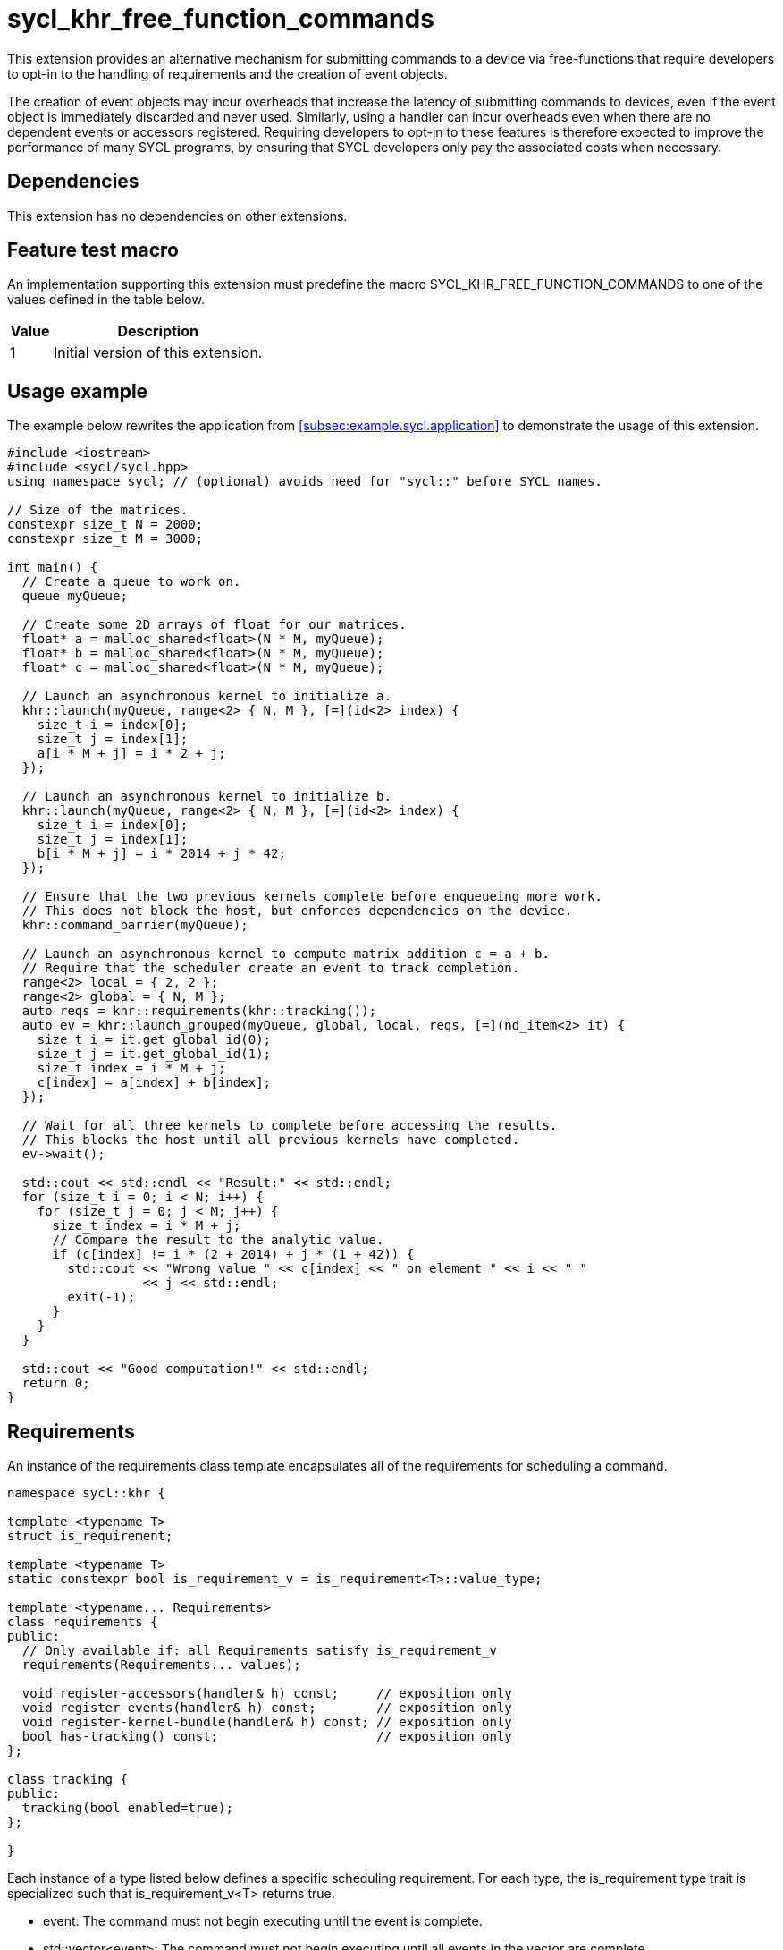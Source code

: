 // Testing
= sycl_khr_free_function_commands

This extension provides an alternative mechanism for submitting commands to a
device via free-functions that require developers to opt-in to the handling of
requirements and the creation of [code]#event# objects.

The creation of [code]#event# objects may incur overheads that increase the
latency of submitting commands to devices, even if the [code]#event# object is
immediately discarded and never used.
Similarly, using a [code]#handler# can incur overheads even when there are no
dependent events or accessors registered.
Requiring developers to opt-in to these features is therefore expected to
improve the performance of many SYCL programs, by ensuring that SYCL developers
only pay the associated costs when necessary.

== Dependencies

This extension has no dependencies on other extensions.

== Feature test macro

An implementation supporting this extension must predefine the macro
[code]#SYCL_KHR_FREE_FUNCTION_COMMANDS# to one of the values defined in the
table below.

[%header,cols="1,5"]
|===
|Value
|Description

|1
|Initial version of this extension.
|===

== Usage example

The example below rewrites the application from
<<subsec:example.sycl.application>> to demonstrate the usage of this extension.

[source,role=synopsis]
----
#include <iostream>
#include <sycl/sycl.hpp>
using namespace sycl; // (optional) avoids need for "sycl::" before SYCL names.

// Size of the matrices.
constexpr size_t N = 2000;
constexpr size_t M = 3000;

int main() {
  // Create a queue to work on.
  queue myQueue;

  // Create some 2D arrays of float for our matrices.
  float* a = malloc_shared<float>(N * M, myQueue);
  float* b = malloc_shared<float>(N * M, myQueue);
  float* c = malloc_shared<float>(N * M, myQueue);

  // Launch an asynchronous kernel to initialize a.
  khr::launch(myQueue, range<2> { N, M }, [=](id<2> index) {
    size_t i = index[0];
    size_t j = index[1];
    a[i * M + j] = i * 2 + j;
  });

  // Launch an asynchronous kernel to initialize b.
  khr::launch(myQueue, range<2> { N, M }, [=](id<2> index) {
    size_t i = index[0];
    size_t j = index[1];
    b[i * M + j] = i * 2014 + j * 42;
  });

  // Ensure that the two previous kernels complete before enqueueing more work.
  // This does not block the host, but enforces dependencies on the device.
  khr::command_barrier(myQueue);

  // Launch an asynchronous kernel to compute matrix addition c = a + b.
  // Require that the scheduler create an event to track completion.
  range<2> local = { 2, 2 };
  range<2> global = { N, M };
  auto reqs = khr::requirements(khr::tracking());
  auto ev = khr::launch_grouped(myQueue, global, local, reqs, [=](nd_item<2> it) {
    size_t i = it.get_global_id(0);
    size_t j = it.get_global_id(1);
    size_t index = i * M + j;
    c[index] = a[index] + b[index];
  });

  // Wait for all three kernels to complete before accessing the results.
  // This blocks the host until all previous kernels have completed.
  ev->wait();

  std::cout << std::endl << "Result:" << std::endl;
  for (size_t i = 0; i < N; i++) {
    for (size_t j = 0; j < M; j++) {
      size_t index = i * M + j;
      // Compare the result to the analytic value.
      if (c[index] != i * (2 + 2014) + j * (1 + 42)) {
        std::cout << "Wrong value " << c[index] << " on element " << i << " "
                  << j << std::endl;
        exit(-1);
      }
    }
  }

  std::cout << "Good computation!" << std::endl;
  return 0;
}
----

== Requirements

An instance of the [code]#requirements# class template encapsulates all of the
requirements for scheduling a command.

[source,role=synopsis]
----
namespace sycl::khr {

template <typename T>
struct is_requirement;

template <typename T>
static constexpr bool is_requirement_v = is_requirement<T>::value_type;

template <typename... Requirements>
class requirements {
public:
  // Only available if: all Requirements satisfy is_requirement_v
  requirements(Requirements... values);

  void register-accessors(handler& h) const;     // exposition only
  void register-events(handler& h) const;        // exposition only
  void register-kernel-bundle(handler& h) const; // exposition only
  bool has-tracking() const;                     // exposition only
};

class tracking {
public:
  tracking(bool enabled=true);
};

}
----

Each instance of a type listed below defines a specific scheduling requirement.
For each type, the [code]#is_requirement# type trait is specialized such that
[code]#is_requirement_v<T># returns [code]#true#.

* [code]#event#: The command must not begin executing until the event is
  complete.

* [code]#std::vector<event>#: The command must not begin executing until all
  events in the vector are complete.

* [code]#accessor#: The command must not begin executing until the
  [code]#buffer# associated with the [code]#accessor# can be accessed in a
  manner compatible with the specified [code]#access_mode#.
  The [code]#accessor# must have an [code]#AccessTarget# of
  [code]#target::device# or [code]#target::host_task#.

* [code]#tracking#: The command must be submitted such that its status can be
  tracked via an [code]#event# when the [code]#tracking# object is constructed
  with an [code]#enabled# value of [code]#true#.

* [code]#kernel_bundle<bundle_state::executable>#: The command must be submitted
  using a <<device image>> from the kernel bundle.

'''

.[apititle]#Default constructor#
[source,role=synopsis,id=api:requirements-ctor]
----
template <typename... Requirements>
requirements(Requirements... values);
----

_Constraints_:

* [code]#is_requirement_v# returns [code]#true# for each type in
  [code]#Requirements#;
* [code]#Requirements# contains at most one
  [code]#kernel_bundle<bundle_state::executable>#; and
* [code]#Requirements# contains at most one [code]#tracking#.

_Effects_: Constructs a [code]#requirements# object representing the set of
requirements specified via the [code]#values# parameter pack.

_Remarks_: Unless otherwise specified, if an instance of a requirement appears
more than once in the [code]#values# parameter pack, the [code]#requirements#
object behaves as if it had only been specified once.

'''

.[apititle]#requirements::register-accessors#
[source,role=synopsis,id=api:register-accessors]
----
void register-accessors(handler& h) const;
----

This function is exposition only.
It is shown only to help specify the effect of the functions below under "New
free functions".

_Effects_: Calls [code]#h.require# for each [code]#accessor# passed to the
constructor of this [code]#requirements# object.

'''

.[apititle]#requirements::register-events#
[source,role=synopsis,id=api:register-events]
----
void register-events(handler& h) const;
----

This function is exposition only.
It is shown only to help specify the effect of the functions below under "New
free functions".

_Effects_: Calls [code]#h.depends_on# for each [code]#event# or
[code]#std::vector<event># passed to the constructor of this
[code]#requirements# object.

'''

.[apititle]#requirements::register-kernel-bundle#
[source,role=synopsis,id=api:register-kernel-bundle]
----
void register-kernel-bundle(handler& h) const;
----

This function is exposition only.
It is shown only to help specify the effect of the functions below under "New
free functions".

_Effects_: Calls [code]#h.use_kernel_bundle# if a [code]#kernel_bundle# in
executable state was passed to the constructor of this [code]#requirements#
object and has no effect otherwise.

'''

.[apititle]#requirements::has-tracking#
[source,role=synopsis,id=api:has-tracking]
----
bool has-tracking() const;
----

This function is exposition only.
It is shown only to help specify the effect of the functions below under "New
free functions".

_Returns_: [code]#true# if this [code]#requirements# object was constructed with
a [code]#tracking# object with tracking enabled, and [code]#false# otherwise.

'''

.[apititle]#tracking# constructor
[source,role=synopsis,id=api:tracking-ctor]
----
namespace sycl::khr {

tracking(bool enabled=true);

}
----

_Effects_: Construct a [code]#tracking# object, representing a requirement that
a command must be submitted such that its state can be tracked via an
[code]#event# when [code]#enabled# is [code]#true#.

{note}If an [code]#event# is _not_ required, [code]#tracking(false)# should be
expected to introduce a small amount of overhead compared to providing no
[code]#tracking# requirement.{endnote}

== New free functions

=== Kernel launch

// Launch a basic parallel_for with a function object.
// New form of queue::parallel_for(range, ...)
.[apititle]#launch# (kernel function)
[source,role=synopsis,id=api:launch]
----
namespace sycl::khr {

template <typename KernelType, typename... Requirements>
std::optional<event> launch(const queue& q, range<1> r, const requirements<Requirements...>& reqs, const KernelType& k); (1)

template <typename KernelType, typename... Requirements>
std::optional<event> launch(const queue& q, range<2> r, const requirements<Requirements...>& reqs, const KernelType& k); (2)

template <typename KernelType, typename... Requirements>
std::optional<event> launch(const queue& q, range<3> r, const requirements<Requirements...>& reqs, const KernelType& k); (3)

template <typename KernelType>
std::optional<event> launch(const queue& q, range<1> r, const KernelType& k);                                            (4)

template <typename KernelType>
std::optional<event> launch(const queue& q, range<2> r, const KernelType& k);                                            (5)

template <typename KernelType>
std::optional<event> launch(const queue& q, range<3> r, const KernelType& k);                                            (6)

}
----

_Constraints_ (1-3): Any accessor in [code]#Requirements# must have a target of
[code]#target::device#.

_Effects_ (1-3): Equivalent to: +
[source,sycl]
----
event ev = q.submit([&](handler& h) {
  reqs.register-events(h);
  reqs.register-accessors(h);
  reqs.register-kernel-bundle(h);
  h.parallel_for(r, k);
});
return (reqs.has-tracking()) ? ev : std::nullopt;
----

_Effects_ (4-6): Equivalent to: [code]#return launch(q, r, {}, k);#.

'''

// Launch a basic parallel_for with a sycl::kernel object.
// New form of handler::parallel_for(range, ...) without set_args.
.[apititle]#launch# (kernel object)
[source,role=synopsis,id=api:launch-kernel]
----
namespace sycl::khr {

template <typename... Args, typename... Requirements>
std::optional<event> launch(const queue& q, range<1> r, const requirements<Requirements...>& reqs, const kernel& k, Args&&... args); (1)

template <typename... Args, typename... Requirements>
std::optional<event> launch(const queue& q, range<2> r, const requirements<Requirements...>& reqs, const kernel& k, Args&&... args); (2)

template <typename... Args, typename... Requirements>
std::optional<event> launch(const queue& q, range<3> r, const requirements<Requirements...>& reqs, const kernel& k, Args&&... args); (3)

template <typename... Args>
std::optional<event> launch(const queue& q, range<1> r, const kernel& k, Args&&... args);                                            (4)

template <typename... Args>
std::optional<event> launch(const queue& q, range<2> r, const kernel& k, Args&&... args);                                            (5)

template <typename... Args>
std::optional<event> launch(const queue& q, range<3> r, const kernel& k, Args&&... args);                                            (6)

}
----

_Constraints_ (1-3):

* [code]#Requirements# does not contain a [code]#kernel_bundle#; and
* [code]#Requirements# does not contain any accessors.

_Effects_ (1-3): Equivalent to: +
[source,sycl]
----
event ev = q.submit([&](handler& h) {
  reqs.register-events(h);
  h.set_args(args...);
  h.parallel_for(r, k);
});
return (reqs.has-tracking()) ? ev : std::nullopt;
----

_Effects_ (4-6): Equivalent to: [code]#+return launch(q, r, {}, k, args...);+#.

'''

// Launch a basic parallel_for with a function object and reductions.
// New form of parallel_for(range, reduction, ...)
.[apititle]#launch_reduce# (kernel function)
[source,role=synopsis,id=api:launch_reduce]
----
namespace sycl::khr {

template <typename KernelType, typename... Requirements, typename... Reductions>
std::optional<event> launch_reduce(const queue& q, range<1> r, const requirements<Requirements...>& reqs, const KernelType& k, Reductions&&... reductions); (1)

template <typename KernelType, typename... Requirements, typename... Reductions>
std::optional<event> launch_reduce(const queue& q, range<2> r, const requirements<Requirements...>& reqs, const KernelType& k, Reductions&&... reductions); (2)

template <typename KernelType, typename... Requirements, typename... Reductions>
std::optional<event> launch_reduce(const queue& q, range<3> r, const requirements<Requirements...>& reqs, const KernelType& k, Reductions&&... reductions); (3)

template <typename KernelType, typename... Reductions>
std::optional<event> launch_reduce(const queue& q, range<1> r, const KernelType& k, Reductions&&... reductions);                                            (4)

template <typename KernelType, typename... Reductions>
std::optional<event> launch_reduce(const queue& q, range<2> r, const KernelType& k, Reductions&&... reductions);                                            (5)

template <typename KernelType, typename... Reductions>
std::optional<event> launch_reduce(const queue& q, range<3> r, const KernelType& k, Reductions&&... reductions);                                            (6)

}
----
_Constraints_ (1-3):

* The parameter pack consists of 1 or more objects created by the
[code]#reduction# function; and
* Any accessor in [code]#Requirements# must have a target of
[code]#target::device#.

_Constraints_ (4-6): The parameter pack consists of 1 or more objects created by
the [code]#reduction# function.

_Effects_ (1-3): Equivalent to: +
[source,sycl]
----
event ev = q.submit([&](handler& h) {
  reqs.register-events(h);
  reqs.register-accessors(h);
  reqs.register-kernel-bundle(h);
  h.parallel_for(r, reductions..., k);
});
return (reqs.has-tracking()) ? ev : std::nullopt;
----

_Effects_ (4-6): Equivalent to [code]#+return launch_reduce(q, r, {},
reductions...);+#.

'''

// Launch an ND-range parallel_for with a function object.
// New form of parallel_for(nd_range, ...)
.[apititle]#launch_grouped# (kernel function)
[source,role=synopsis,id=api:launch_grouped]
----
namespace sycl::khr {

template <typename KernelType, typename... Requirements>
std::optional<event> launch_grouped(const queue& q, range<1> r, range<1> size, const requirements<Requirements...>& reqs, const KernelType& k); (1)

template <typename KernelType, typename... Requirements>
std::optional<event> launch_grouped(const queue& q, range<2> r, range<2> size, const requirements<Requirements...>& reqs, const KernelType& k); (2)

template <typename KernelType, typename... Requirements>
std::optional<event> launch_grouped(const queue& q, range<3> r, range<3> size, const requirements<Requirements...>& reqs, const KernelType& k); (3)

template <typename KernelType>
std::optional<event> launch_grouped(const queue& q, range<1> r, range<1> size, const KernelType& k);                                            (4)

template <typename KernelType>
std::optional<event> launch_grouped(const queue& q, range<2> r, range<2> size, const KernelType& k);                                            (5)

template <typename KernelType>
std::optional<event> launch_grouped(const queue& q, range<3> r, range<3> size, const KernelType& k);                                            (6)

}
----

_Constraints_ (1-3): Any accessor in [code]#Requirements# must have a target of
[code]#target::device#.

_Effects_ (1-3): Equivalent to: +
[source,sycl]
----
event ev = q.submit([&](handler& h) {
  reqs.register-events(h);
  reqs.register-accessors(h);
  reqs.register-kernel-bundle(h);
  h.parallel_for(nd_range(r, size), k);
});
return (reqs.has-tracking()) ? ev : std::nullopt;
----

_Effects_ (4-6): Equivalent to [code]#return launch_grouped(q, r, size, {},
k);#.

'''

// Launch an ND-range parallel_for with a sycl::kernel object.
// New form of parallel_for(nd_range, ...) without set_args.
.[apititle]#launch_grouped# (kernel object)
[source,role=synopsis,id=api:launch_grouped-kernel]
----
namespace sycl::khr {

template <typename... Args, typename... Requirements>
std::optional<event> launch_grouped(const queue& q, range<1> r, range<1> size, const requirements<Requirements...>& reqs, const kernel& k, Args&&... args); (1)

template <typename... Args, typename... Requirements>
std::optional<event> launch_grouped(const queue& q, range<2> r, range<2> size, const requirements<Requirements...>& reqs, const kernel& k, Args&&... args); (2)

template <typename... Args, typename... Requirements>
std::optional<event> launch_grouped(const queue& q, range<3> r, range<3> size, const requirements<Requirements...>& reqs, const kernel& k, Args&&... args); (3)

template <typename... Args>
std::optional<event> launch_grouped(const queue& q, range<1> r, range<1> size, const kernel& k, Args&&... args);                                            (4)

template <typename... Args>
std::optional<event> launch_grouped(const queue& q, range<2> r, range<2> size, const kernel& k, Args&&... args);                                            (5)

template <typename... Args>
std::optional<event> launch_grouped(const queue& q, range<2> r, range<2> size, const kernel& k, Args&&... args);                                            (6)

}
----
_Constraints_ (1-3):

* [code]#Requirements# does not contain a [code]#kernel_bundle#; and
* [code]#Requirements# does not contain any accessors.

_Effects_ (1-3): Equivalent to: +
[source,sycl]
----
event ev = q.submit([&](handler& h) {
  reqs.register-events(h);
  h.set_args(args...);
  h.parallel_for(nd_range(r, size), k);
});
return (reqs.has-tracking()) ? ev : std::nullopt;
----

_Effects_ (4-6): Equivalent to: [code]#+return launch_grouped(q, r, size, {}, k,
args...);+#.

'''

// Launch an ND-range parallel_for with a function object and reductions.
// New form of parallel_for(nd_range, ...)
.[apititle]#launch_grouped_reduce# (kernel function)
[source,role=synopsis,id=api:launch_grouped_reduce]
----
namespace sycl::khr {

template <typename KernelType, typename... Reductions, typename... Requirements>
std::optional<event> launch_grouped_reduce(const queue& q, range<1> r, range<1> size, const requirements<Requirements...>& reqs, const KernelType& k, Reductions&&... reductions); (1)

template <typename KernelType, typename... Reductions, typename... Requirements>
std::optional<event> launch_grouped_reduce(const queue& q, range<2> r, range<2> size, const requirements<Requirements...>& reqs, const KernelType& k, Reductions&&... reductions); (2)

template <typename KernelType, typename... Reductions, typename... Requirements>
std::optional<event> launch_grouped_reduce(const queue& q, range<3> r, range<3> size, const requirements<Requirements...>& reqs, const KernelType& k, Reductions&&... reductions); (3)

template <typename KernelType, typename... Reductions>
std::optional<event> launch_grouped_reduce(const queue& q, range<1> r, range<1> size, const KernelType& k, Reductions&&... reductions);                                            (4)

template <typename KernelType, typename... Reductions>
std::optional<event> launch_grouped_reduce(const queue& q, range<2> r, range<2> size, const KernelType& k, Reductions&&... reductions);                                            (5)

template <typename KernelType, typename... Reductions>
std::optional<event> launch_grouped_reduce(const queue& q, range<3> r, range<3> size, const KernelType& k, Reductions&&... reductions);                                            (6)

}
----
_Constraints_ (1-3):

* The parameter pack consists of 1 or more objects created by the
[code]#reduction# function; and
* Any accessor in [code]#Requirements# must have a target of
[code]#target::device#.

_Constraints_ (4-6): The parameter pack consists of 1 or more objects created by
the [code]#reduction# function.

_Effects_ (1-3): Equivalent to: +
[source,sycl]
----
event ev = q.submit([&](handler& h) { 
  reqs.register-events(h);
  reqs.register-accessors(h);
  reqs.register-kernel-bundle(h);
  h.parallel_for(nd_range(r, size), reductions..., k);
});
return (reqs.has-tracking()) ? ev : std::nullopt;
----

_Effects_ (4-6): Equivalent to [code]#+return launch_grouped_reduce(q, r, size,
{}, k, reductions...);+#.

'''

// Launch a single work-item with a function object.
// New form of single_task(...)
.[apititle]#launch_task# (kernel function)
[source,role=synopsis,id=api:launch_task]
----
namespace sycl::khr {

template <typename KernelType, typename... Requirements>
std::optional<event> launch_task(const queue& q, const requirements<Requirements...>& reqs, const KernelType& k); (1)

template <typename KernelType>
std::optional<event> launch_task(const queue& q, const KernelType& k);                                            (2)

}
----

_Constraints_ (1): Any accessor in [code]#Requirements# must have a target of
[code]#target::device#.

_Effects_ (1): Equivalent to: +
[source,sycl]
----
event ev = q.submit([&](handler& h) {
  reqs.register-events(h);
  reqs.register-accessors(h);
  reqs.register-kernel-bundle(h);
  h.single_task(k);
});
return (reqs.has-tracking()) ? ev : std::nullopt;
----

_Effects_ (2): Equivalent to [code]#return launch_task(q, {}, k);#.

'''

// Launch a single work-item with a sycl::kernel object.
// New form of single_task(...) without set_args.
.[apititle]#launch_task# (kernel object)
[source,role=synopsis,id=api:launch_task-kernel]
----
namespace sycl::khr {

template <typename... Args, typename... Requirements>
std::optional<event> launch_task(const queue& q, const requirements<Requirements...>& reqs, const kernel& k, Args&&... args); (1)

template <typename... Args>
std::optional<event> launch_task(const queue& q, const kernel& k, Args&&... args);                                            (2)

}
----
_Constraints_ (1):

* [code]#Requirements# does not contain a [code]#kernel_bundle#; and
* [code]#Requirements# does not contain any accessors.

_Effects_ (1): Equivalent to: +
[source,sycl]
----
event ev = q.submit([&](handler& h) {
  reqs.register-events(h);
  h.set_args(args...);
  h.single_task(k);
});
return (reqs.has-tracking()) ? ev : std::nullopt;
----

_Effects_ (2): Equivalent to [code]#+return launch_task(q, {}, k, args...);+#.

'''

=== Memory operations

.[apititle]#memcpy#
[source,role=synopsis,id=api:memcpy]
----
namespace sycl::khr {

template <typename... Requirements>
std::optional<event> memcpy(const queue& q, void* dest, const void* src, size_t numBytes, const requirements<Requirements...>& reqs = {});

}
----

_Constraints_:

* [code]#Requirements# does not contain a [code]#kernel_bundle#; and
* [code]#Requirements# does not contain any accessors.

_Effects_: Equivalent to: +
[source,sycl]
----
event ev = q.submit([&](handler& h) {
  reqs.register-events(h);
  h.memcpy(dest, src, numBytes);
});
return (reqs.has-tracking()) ? ev : std::nullopt;
----

'''

.[apititle]#copy# (USM pointers)
[source,role=synopsis,id=api:copy-pointer]
----
namespace sycl::khr {

template <typename T, typename... Requirements>
std::optional<event> copy(const queue& q, const T* src, T* dest, size_t count, const requirements<Requirements...>& reqs = {});

}
----

Copies between two USM pointers.

_Constraints_:

* [code]#T# is <<device-copyable>>;
* [code]#Requirements# does not contain a [code]#kernel_bundle#; and
* [code]#Requirements# does not contain any accessors.

_Preconditions_:

* [code]#src# is a host pointer or a pointer within a USM allocation that is
  accessible on the device;
* [code]#dest# is a host pointer or a pointer within a USM allocation that is
  accessible on the device;
* [code]#src# and [code]#dest# both point to allocations of at least
  [code]#count# elements of type [code]#T#; and
* If either [code]#src# or [code]#dest# is a pointer to a USM allocation, that
  allocation was created from the same context associated with [code]#q#.

_Effects_: Equivalent to: +
[source,sycl]
----
event ev = q.submit([&](handler& h) {
  reqs.register-events(h);
  h.copy(src, dest, count);
});
return (reqs.has-tracking()) ? ev : std::nullopt;
----

'''

.[apititle]#copy# (accessors, host to device)
[source,role=synopsis,id=api:copy-accessor-h2d]
----
namespace sycl::khr {

template <typename SrcT, typename DestT, int DestDims, access_mode DestMode, typename... Requirements>
std::optional<event> copy(const queue& q, const SrcT* src, accessor<DestT, DestDims, DestMode, target::device> dest, const requirements<Requirements...>& reqs = {});           (1)

template <typename SrcT, typename DestT, int DestDims, access_mode DestMode, typename... Requirements>
std::optional<event> copy(const queue& q, std::shared_ptr<SrcT> src, accessor<DestT, DestDims, DestMode, target::device> dest, const requirements<Requirements...>& reqs = {}); (2)

}
----

Copies from host to device.

_Constraints_:

* [code]#SrcT# and [code]#DestT# are <<device-copyable>>;
* [code]#DestMode# is [code]#access_mode::write# or
  [code]#access_mode::read_write#;
* [code]#Requirements# does not contain a [code]#kernel_bundle#; and
* [code]#Requirements# does not contain any accessors.

_Preconditions_:

* [code]#src# is a host pointer; and
* [code]#src# points to an allocation of at least as many bytes as the range
  represented by [code]#dest#.

_Effects_: Equivalent to: +
[source,sycl]
----
event ev = q.submit([&](handler& h) {
  reqs.register-events(h);
  h.require(dest);
  h.copy(src, dest);
});
return (reqs.has-tracking()) ? ev : std::nullopt;
----

'''

.[apititle]#copy# (accessors, device to host)
[source,role=synopsis,id=api:copy-accessor-d2h]
----
namespace sycl::khr {

template <typename SrcT, int SrcDims, access_mode SrcMode, typename DestT, typename... Requirements>
std::optional<event> copy(const queue& q, accessor<SrcT, SrcDims, SrcMode, target::device> src, DestT* dest, const requirements<Requirements...>& reqs = {});                 (1)

template <typename SrcT, int SrcDims, access_mode SrcMode, typename DestT, typename... Requirements>
std::optional<event> copy(const queue& q, accessor<SrcT, SrcDims, SrcMode, target::device> src, std::shared_ptr<DestT> dest, const requirements<Requirements...>& reqs = {}); (2)

}
----

Copies from device to host.

_Constraints_:

* [code]#SrcT# and [code]#DestT# are <<device-copyable>>;
* [code]#DestMode# is [code]#access_mode::read# or
  [code]#access_mode::read_write#;
* [code]#Requirements# does not contain a [code]#kernel_bundle#; and
* [code]#Requirements# does not contain any accessors.

_Preconditions_:

* [code]#dest# is a host pointer; and
* [code]#dest# points to an allocation of at least as many bytes as the range
  represented by [code]#src#.

_Effects_: Equivalent to: +
[source,sycl]
----
event ev = q.submit([&](handler& h) {
  reqs.register-events(h);
  h.require(src);
  h.copy(src, dest);
});
return (reqs.has-tracking()) ? ev : std::nullopt;
----

'''

.[apititle]#copy# (accessors, device to device)
[source,role=synopsis,id=api:copy-accessor-d2d]
----
namespace sycl::khr {

template <typename SrcT, int SrcDims, access_mode SrcMode, typename DestT, int DestDims, access_mode DestMode, typename... Requirements>
std::optional<event> copy(const queue& q, accessor<SrcT, SrcDims, SrcMode, target::device> src, accessor<DestT, DestDims, DestMode, target::device> dest, const requirements<Requirements...>& reqs = {});

}
----

Copies between two device accessors.

_Constraints_:

* [code]#SrcT# and [code]#DestT# are <<device-copyable>>;
* [code]#SrcMode# is [code]#access_mode::read# or
  [code]#access_mode::read_write#;
* [code]#DestMode# is [code]#access_mode::write# or
  [code]#access_mode::read_write#;
* [code]#Requirements# does not contain a [code]#kernel_bundle#; and
* [code]#Requirements# does not contain any accessors.

_Effects_: Equivalent to: +
[source,sycl]
----
event ev = q.submit([&](handler& h) {
  reqs.register-events(h);
  h.require(src);
  h.require(dest);
  h.copy(src, dest);
});
----

_Throws_: A synchronous [code]#exception# with the [code]#errc::invalid# error
code if [code]#dest.get_count() < src.get_count()#.

'''

.[apititle]#memset#
[source,role=synopsis,id=api:memset]
----
namespace sycl::khr {

template <typename... Requirements>
std::optional<event> memset(const queue& q, void* ptr, int value, size_t numBytes, const requirements<Requirements...>& reqs = {});

}
----

_Constraints_:

* [code]#Requirements# does not contain a [code]#kernel_bundle#; and
* [code]#Requirements# does not contain any accessors.

_Effects_: Equivalent to: +
[source,sycl]
----
event ev = q.submit([&](handler& h) {
  reqs.register-events(h);
  h.memset(ptr, value, numBytes);
});
return (reqs.has-tracking()) ? ev : std::nullopt;
----

'''

.[apititle]#fill#
[source,role=synopsis,id=api:fill]
----
namespace sycl::khr {

template <typename T, typename... Requirements>
std::optional<event> fill(const queue& q, T* ptr, const T& pattern, size_t count, const requirements<Requirements...>& reqs = {});                     (1)

template <typename T, int Dims, access_mode Mode, typename... Requirements>
std::optional<event> fill(const queue& q, accessor<T, Dims, Mode, target::device> dest, const T& src, const requirements<Requirements...>& reqs = {}); (2)

}
----

_Constraints (1)_:

* [code]#T# is <<device-copyable>>; and
* [code]#Requirements# does not contain a [code]#kernel_bundle#; and
* [code]#Requirements# does not contain any accessors.

_Constraints (2)_:

* [code]#Requirements# does not contain a [code]#kernel_bundle#; and
* [code]#Requirements# does not contain any accessors.

_Effects (1)_: Equivalent to: +
[source,sycl]
----
event ev = q.submit([&](handler& h) {
  reqs.register-events(h);
  h.fill(ptr, pattern, count);
});
return (reqs.has-tracking()) ? ev : std::nullopt;
----

_Effects (2)_: Equivalent to: +
[source,sycl]
----
event ev = q.submit([&](handler& h) {
  reqs.register-events(h);
  h.fill(dest, src);
});
return (reqs.has-tracking()) ? ev : std::nullopt;
----

'''

.[apititle]#update_host#
[source,role=synopsis,id=api:update_host]
----
namespace sycl::khr {

template <typename T, int Dims, access_mode Mode, typename...Requirements>
std::optional<event> update_host(const queue& q, accessor<T, Dims, Mode, target::device> acc, const requirements<Requirements...>& reqs = {});

}
----

_Constraints_:

* [code]#Requirements# does not contain a [code]#kernel_bundle#; and
* [code]#Requirements# does not contain any accessors.

_Effects_: Equivalent to: +
[source,sycl]
----
event ev = q.submit([&](handler& h) {
  reqs.register-events(h);
  h.require(acc);
  h.update_host(acc);
});
return (reqs.has-tracking()) ? ev : std::nullopt;
----

'''

.[apititle]#prefetch#
[source,role=synopsis,id=api:prefetch]
----
namespace sycl::khr {

template <typename... Requirements>
std::optional<event> prefetch(const queue& q, void* ptr, size_t numBytes, const requirements<Requirements...>& reqs = {});

}
----
_Constraints_:

* [code]#Requirements# does not contain a [code]#kernel_bundle#; and
* [code]#Requirements# does not contain any accessors.

_Effects_: Equivalent to: +
[source,sycl]
----
event ev = q.submit([&](handler& h) {
  reqs.register-events(h);
  h.prefetch(ptr, numBytes);
});
return (reqs.has-tracking()) ? ev : std::nullopt;
----

'''

.[apititle]#mem_advise#
[source,role=synopsis,id=api:mem_advise]
----
namespace sycl::khr {

template <typename... Requirements>
std::optional<event> mem_advise(const queue& q, void* ptr, size_t numBytes, int advice, const requirements<Requirements...>& reqs = {});

}
----
_Constraints_:

* [code]#Requirements# does not contain a [code]#kernel_bundle#; and
* [code]#Requirements# does not contain any accessors.

_Effects_: Equivalent to: +
[source,sycl]
----
event ev = q.submit([&](handler& h) {
  reqs.register-events(h);
  h.mem_advise(ptr, numBytes, advice);
});
return (reqs.has-tracking()) ? ev : std::nullopt;
----

'''

=== Command and event barriers

.[apititle]#command_barrier#
[source,role=synopsis,id=api:command_barrier]
----
namespace sycl::khr {

template <typename... Requirements>
std::optional<event> command_barrier(const queue& q, const requirements<Requirements...>& reqs = {});

}
----
_Constraints_:

* [code]#Requirements# does not contain a [code]#kernel_bundle#; and
* [code]#Requirements# does not contain any accessors.

_Effects_: Enqueues a command barrier.
Any commands submitted after this barrier cannot begin execution until:

* All commands previously submitted to this queue have completed; and
* All requirements in [code]#reqs# are satisfied.

{note}If a [code]#command_barrier# is submitted to an in-order queue with no
requirements, then this operation may be a no-op.{endnote}

'''

.[apititle]#event_barrier#
[source,role=synopsis,id=api:event_barrier]
----
namespace sycl::khr {

template <typename... Requirements>
std::optional<event> event_barrier(const queue& q, const requirements<Requirements...>& reqs = {});

}
----
_Constraints_:

* [code]#Requirements# does not contain a [code]#kernel_bundle#; and
* [code]#Requirements# does not contain any accessors.

_Effects_: Enqueues an event barrier.
Any commands submitted after this barrier cannot begin execution until all
requirements in [code]#reqs# are satisfied.

{note}If an [code]#event_barrier# is submitted with no requirements, then this
operation may be a no-op.{endnote}

'''
